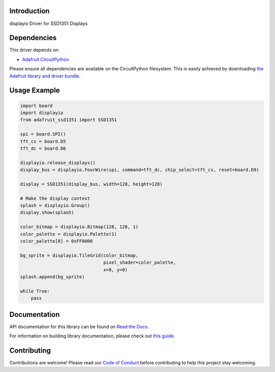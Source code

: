 Introduction
============

.. image:: https://readthedocs.org/projects/adafruit-circuitpython-ssd1351/badge/?version=latest
    :target: https://docs.circuitpython.org/projects/ssd1351/en/latest/
    :alt: Documentation Status

.. image:: https://raw.githubusercontent.com/adafruit/Adafruit_CircuitPython_Bundle/main/badges/adafruit_discord.svg
    :target: https://adafru.it/discord
    :alt: Discord

.. image:: https://github.com/adafruit/Adafruit_CircuitPython_SSD1351/workflows/Build%20CI/badge.svg
    :target: https://github.com/adafruit/Adafruit_CircuitPython_SSD1351/actions/
    :alt: Build Status

.. image:: https://img.shields.io/badge/code%20style-black-000000.svg
    :target: https://github.com/psf/black
    :alt: Code Style: Black

displayio Driver for SSD1351 Displays


Dependencies
=============
This driver depends on:

* `Adafruit CircuitPython <https://github.com/adafruit/circuitpython>`_

Please ensure all dependencies are available on the CircuitPython filesystem.
This is easily achieved by downloading
`the Adafruit library and driver bundle <https://github.com/adafruit/Adafruit_CircuitPython_Bundle>`_.

Usage Example
=============

.. code-block:: python

    import board
    import displayio
    from adafruit_ssd1351 import SSD1351

    spi = board.SPI()
    tft_cs = board.D5
    tft_dc = board.D6

    displayio.release_displays()
    display_bus = displayio.FourWire(spi, command=tft_dc, chip_select=tft_cs, reset=board.D9)

    display = SSD1351(display_bus, width=128, height=128)

    # Make the display context
    splash = displayio.Group()
    display.show(splash)

    color_bitmap = displayio.Bitmap(128, 128, 1)
    color_palette = displayio.Palette(1)
    color_palette[0] = 0xFF0000

    bg_sprite = displayio.TileGrid(color_bitmap,
                                   pixel_shader=color_palette,
                                   x=0, y=0)
    splash.append(bg_sprite)

    while True:
        pass

Documentation
=============

API documentation for this library can be found on `Read the Docs <https://docs.circuitpython.org/projects/ssd1351/en/latest/>`_.

For information on building library documentation, please check out `this guide <https://learn.adafruit.com/creating-and-sharing-a-circuitpython-library/sharing-our-docs-on-readthedocs#sphinx-5-1>`_.

Contributing
============

Contributions are welcome! Please read our `Code of Conduct
<https://github.com/adafruit/Adafruit_CircuitPython_SSD1351/blob/main/CODE_OF_CONDUCT.md>`_
before contributing to help this project stay welcoming.

